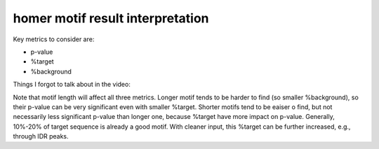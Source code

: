 homer motif result interpretation
===============================


Key metrics to consider are: 

- p-value
- %target
- %background

Things I forgot to talk about in the video:

Note that motif length will affect all three metrics. Longer motif tends to be harder to find (so smaller %background), so their p-value can be very significant even with smaller %target. Shorter motifs tend to be eaiser o find, but not necessarily less significant p-value than longer one, because %target have more impact on p-value. Generally, 10%-20% of target sequence is already a good motif. With cleaner input, this %target can be further increased, e.g., through IDR peaks.


.. raw:: html

  <video controls width="690" src="../../_static/homer_motif_result_interpretation.mp4#t=0.3"></video>

